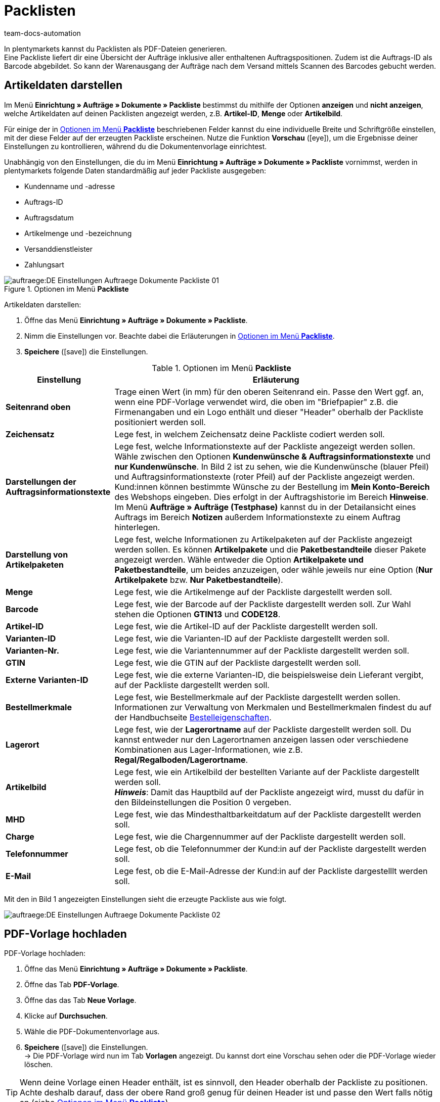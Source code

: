 = Packlisten
:id: ZGVQU9F
:keywords: Packliste, Packliste erzeugen, Dokument, Auftragsdokument, Dokumentenvorlage, Dokumentvorlage, Dokumenttyp, Dokumententyp
:author: team-docs-automation

In plentymarkets kannst du Packlisten als PDF-Dateien generieren. +
Eine Packliste liefert dir eine Übersicht der Aufträge inklusive aller enthaltenen Auftragspositionen. Zudem ist die Auftrags-ID als Barcode abgebildet. So kann der Warenausgang der Aufträge nach dem Versand mittels Scannen des Barcodes gebucht werden.

[#200]
== Artikeldaten darstellen

Im Menü *Einrichtung » Aufträge » Dokumente » Packliste* bestimmst du mithilfe der Optionen *anzeigen* und *nicht anzeigen*, welche Artikeldaten auf deinen Packlisten angezeigt werden, z.B. *Artikel-ID*, *Menge* oder *Artikelbild*. +

Für einige der in <<table-options-packing-list>> beschriebenen Felder kannst du eine individuelle Breite und Schriftgröße einstellen, mit der diese Felder auf der erzeugten Packliste erscheinen. Nutze die Funktion *Vorschau* (icon:eye[role="blue"]), um die Ergebnisse deiner Einstellungen zu kontrollieren, während du die Dokumentenvorlage einrichtest.

Unabhängig von den Einstellungen, die du im Menü *Einrichtung » Aufträge » Dokumente » Packliste* vornimmst, werden in plentymarkets folgende Daten standardmäßig auf jeder Packliste ausgegeben:

* Kundenname und -adresse
* Auftrags-ID
* Auftragsdatum
* Artikelmenge und -bezeichnung
* Versanddienstleister
* Zahlungsart

.Optionen im Menü *Packliste*
image::auftraege:DE-Einstellungen-Auftraege-Dokumente-Packliste-01.png[]

[.instruction]
Artikeldaten darstellen:

. Öffne das Menü *Einrichtung » Aufträge » Dokumente » Packliste*.
. Nimm die Einstellungen vor. Beachte dabei die Erläuterungen in <<table-options-packing-list>>.
. *Speichere* (icon:save[role="green"]) die Einstellungen.

[[table-options-packing-list]]
.Optionen im Menü *Packliste*
[cols="1,3"]
|====
|Einstellung |Erläuterung

| *Seitenrand oben*
|Trage einen Wert (in mm) für den oberen Seitenrand ein. Passe den Wert ggf. an, wenn eine PDF-Vorlage verwendet wird, die oben im "Briefpapier" z.B. die Firmenangaben und ein Logo enthält und dieser "Header" oberhalb der Packliste positioniert werden soll.

| *Zeichensatz*
|Lege fest, in welchem Zeichensatz deine Packliste codiert werden soll.

| *Darstellungen der Auftragsinformationstexte*
|Lege fest, welche Informationstexte auf der Packliste angezeigt werden sollen. Wähle zwischen den Optionen *Kundenwünsche & Auftragsinformationstexte* und *nur Kundenwünsche*. In Bild 2 ist zu sehen, wie die Kundenwünsche (blauer Pfeil) und Auftragsinformationstexte (roter Pfeil) auf der Packliste angezeigt werden. +
Kund:innen können bestimmte Wünsche zu der Bestellung im *Mein Konto-Bereich* des Webshops eingeben. Dies erfolgt in der Auftragshistorie im Bereich *Hinweise*. +
Im Menü *Aufträge » Aufträge (Testphase)* kannst du in der Detailansicht eines Auftrags im Bereich *Notizen* außerdem Informationstexte zu einem Auftrag hinterlegen.

|*Darstellung von Artikelpaketen*
|Lege fest, welche Informationen zu Artikelpaketen auf der Packliste angezeigt werden sollen. Es können *Artikelpakete* und die *Paketbestandteile* dieser Pakete angezeigt werden. Wähle entweder die Option *Artikelpakete und Paketbestandteile*, um beides anzuzeigen, oder wähle jeweils nur eine Option (*Nur Artikelpakete* bzw. *Nur Paketbestandteile*).

| *Menge*
|Lege fest, wie die Artikelmenge auf der Packliste dargestellt werden soll.

| *Barcode*
|Lege fest, wie der Barcode auf der Packliste dargestellt werden soll. Zur Wahl stehen die Optionen *GTIN13* und *CODE128*.

| *Artikel-ID*
|Lege fest, wie die Artikel-ID auf der Packliste dargestellt werden soll.

| *Varianten-ID*
|Lege fest, wie die Varianten-ID auf der Packliste dargestellt werden soll.

| *Varianten-Nr.*
|Lege fest, wie die Variantennummer auf der Packliste dargestellt werden soll.

| *GTIN*
|Lege fest, wie die GTIN auf der Packliste dargestellt werden soll.

| *Externe Varianten-ID*
|Lege fest, wie die externe Varianten-ID, die beispielsweise dein Lieferant vergibt, auf der Packliste dargestellt werden soll.

| *Bestellmerkmale*
|Lege fest, wie Bestellmerkmale auf der Packliste dargestellt werden sollen. Informationen zur Verwaltung von Merkmalen und Bestellmerkmalen findest du auf der Handbuchseite xref:artikel:personalisierte-artikel.adoc#95[Bestelleigenschaften].

| *Lagerort*
|Lege fest, wie der *Lagerortname* auf der Packliste dargestellt werden soll. Du kannst entweder nur den Lagerortnamen anzeigen lassen oder verschiedene Kombinationen aus Lager-Informationen, wie z.B. *Regal/Regalboden/Lagerortname*.

| *Artikelbild*
|Lege fest, wie ein Artikelbild der bestellten Variante auf der Packliste dargestellt werden soll. +
*_Hinweis_*: Damit das Hauptbild auf der Packliste angezeigt wird, musst du dafür in den Bildeinstellungen die Position 0 vergeben.

| *MHD*
|Lege fest, wie das Mindesthaltbarkeitdatum auf der Packliste dargestellt werden soll.

| *Charge*
|Lege fest, wie die Chargennummer auf der Packliste dargestellt werden soll.

| *Telefonnummer*
|Lege fest, ob die Telefonnummer der Kund:in auf der Packliste dargestellt werden soll.

| *E-Mail*
|Lege fest, ob die E-Mail-Adresse der Kund:in auf der Packliste dargestelllt werden soll.
|====

Mit den in Bild 1 angezeigten Einstellungen sieht die erzeugte Packliste aus wie folgt.

image::auftraege:DE-Einstellungen-Auftraege-Dokumente-Packliste-02.png[]

[#300]
== PDF-Vorlage hochladen

[.instruction]
PDF-Vorlage hochladen:

. Öffne das Menü *Einrichtung » Aufträge » Dokumente » Packliste*.
. Öffne das Tab *PDF-Vorlage*.
. Öffne das das Tab *Neue Vorlage*.
. Klicke auf *Durchsuchen*.
. Wähle die PDF-Dokumentenvorlage aus.
. *Speichere* (icon:save[role="green"]) die Einstellungen. +
→ Die PDF-Vorlage wird nun im Tab *Vorlagen* angezeigt. Du kannst dort eine Vorschau sehen oder die PDF-Vorlage wieder löschen.

[TIP]
====
Wenn deine Vorlage einen Header enthält, ist es sinnvoll, den Header oberhalb der Packliste zu positionen. Achte deshalb darauf, dass der obere Rand groß genug für deinen Header ist und passe den Wert falls nötig an (siehe <<table-options-packing-list>>).
====

[#400]
== Packliste erzeugen

Nachdem du die Einstellungen anhand <<table-options-packing-list>> vorgenommen hast, kannst du im Bereich *Aufträge » Fulfillment* festlegen, welche Aufträge die Packliste beinhalten soll. Über einen *Suchfilter* kannst du festlegen, welche Aufträge berücksichtigt werden sollen und wie diese auf der Packliste sortiert werden sollen.

Um eine Packliste zu erzeugen, gehe wie nachfolgend beschrieben vor.

[.instruction]
Packliste erzeugen:

. Öffne das Menü *Aufträge » Fulfillment*.
. Klicke auf das kleine Plus in der Zeile *Packliste*.
. Nimm die Einstellungen anhand <<table-settings-fulfilment-packing-list>> vor.
_Beachte_, dass die Einstellungen sowohl *Suchfilter* als auch *Aktionen* umfassen.
. Klicke auf das *Zahnrad* (icon:cog[]), um die Packliste zu erzeugen.

[[table-settings-fulfilment-packing-list]]
.Optionen im Untermenü *Packliste*
[cols="1,3"]
|====
|Einstellung |Erläuterung

2+^| *Suchfilter*

| *Auftragsstatus*
|Wähle den Status der Aufträge aus der Liste, die für die Packliste berücksichtigt werden sollen.

| *Eigner*
|Wähle den Eigner aus der Dropdown-Liste, für dessen Aufträge die Dokumente erzeugt werden sollen oder wähle die Option *ALLE*, wenn für alle Eigner Packlisten erzeugt werden sollen.

| *Mandant (Shop)*
| *Standard* = nur Standard-Webshop +
*ALLE* = Webshop und Mandanten

| *Lager*
|Wähle ein Lager aus der Dropdown-Liste, für das Packlisten erzeugt werden sollen oder wähle die Option *ALLE*, wenn für alle Lager Packlisten erzeugt werden sollen.

| *Sortierung*
|Wähle aus der Dropdown-Liste, wie die Posten auf der Packliste sortiert werden sollen. Die Optionen *Auftrags-ID*, *Rechnungsnummer* und *Artikel-ID* geben verschiedene Sortierungen aus.

| *Limit*
|Wähle aus der Dropdown-Liste, wie viele Aufträge pro Durchgang bearbeitet werden sollen. Ein Wert zwischen 50 und 200 ist möglich. +
Pro Durchgang kann höchstens das maximal mögliche Limit an Aufträgen bearbeitet werden. Sollen mehr Aufträge bearbeitet werden, muss der Prozess entsprechend oft wiederholt werden. Je geringer das eingestellte Limit, desto optimaler ist die Systemleistung.

2+^| *Aktion*

| *Ändere Auftragsstatus*
|Wähle einen Status aus der Dropdown-Liste, in den die Aufträge nach dem Erzeugen der Packliste wechseln sollen. +
Der Statuswechsel ist wichtig, damit für bereits bearbeitete Aufträge ein Prozess nicht noch einmal durchgeführt wird.
|====

[WARNING]
====
Der Link *Packliste ändern* führt zu den Einstellungen im Menü *Einrichtung » Aufträge » Dokumente » Packliste*, in dem die Vorlage für das Dokument und die PDF-Vorlage eingerichtet wird.

Achtung: Wenn du in diesem Menü Änderungen vornimmst, werden andere Benutzer:innen automatisch ausgeloggt und müssen sich neu einloggen, damit die Änderungen auch für diese Benutzerprofile greifen. Kündige Änderungen daher ggf. weiteren Benutzer:innen vorher an.
====
